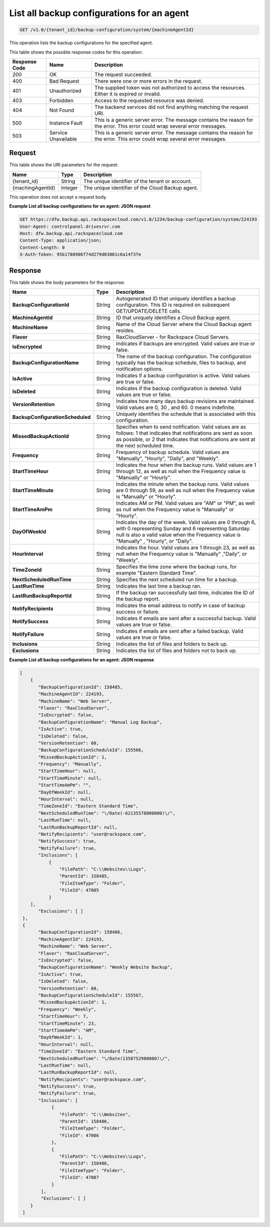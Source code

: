 
.. _get-all-backup-configurations-for-an-agent:

List all backup configurations for an agent
^^^^^^^^^^^^^^^^^^^^^^^^^^^^^^^^^^^^^^^^^^^^^^^^^^^^^^^^^^^^^^^^^^^^^^^^^^^^^^^^

.. code::

    GET /v1.0/{tenant_id}/backup-configuration/system/{machineAgentId}

This operation lists the backup configurations for the specified agent.



This table shows the possible response codes for this operation:


+--------------------------+-------------------------+-------------------------+
|Response Code             |Name                     |Description              |
+==========================+=========================+=========================+
|200                       |OK                       |The request succeeded.   |
+--------------------------+-------------------------+-------------------------+
|400                       |Bad Request              |There were one or more   |
|                          |                         |errors in the request.   |
+--------------------------+-------------------------+-------------------------+
|401                       |Unauthorized             |The supplied token was   |
|                          |                         |not authorized to access |
|                          |                         |the resources. Either it |
|                          |                         |is expired or invalid.   |
+--------------------------+-------------------------+-------------------------+
|403                       |Forbidden                |Access to the requested  |
|                          |                         |resource was denied.     |
+--------------------------+-------------------------+-------------------------+
|404                       |Not Found                |The backend services did |
|                          |                         |not find anything        |
|                          |                         |matching the request URI.|
+--------------------------+-------------------------+-------------------------+
|500                       |Instance Fault           |This is a generic server |
|                          |                         |error. The message       |
|                          |                         |contains the reason for  |
|                          |                         |the error. This error    |
|                          |                         |could wrap several error |
|                          |                         |messages.                |
+--------------------------+-------------------------+-------------------------+
|503                       |Service Unavailable      |This is a generic server |
|                          |                         |error. The message       |
|                          |                         |contains the reason for  |
|                          |                         |the error. This error    |
|                          |                         |could wrap several error |
|                          |                         |messages.                |
+--------------------------+-------------------------+-------------------------+


Request
""""""""""""""""




This table shows the URI parameters for the request:

+--------------------------+-------------------------+-------------------------+
|Name                      |Type                     |Description              |
+==========================+=========================+=========================+
|{tenant_id}               |String                   |The unique identifier of |
|                          |                         |the tenant or account.   |
+--------------------------+-------------------------+-------------------------+
|{machingAgentId}          |Integer                  |The unique identifier of |
|                          |                         |the Cloud Backup agent.  |
+--------------------------+-------------------------+-------------------------+





This operation does not accept a request body.




**Example List all backup configurations for an agent: JSON request**


.. code::

   GET https://dfw.backup.api.rackspacecloud.com/v1.0/1234/backup-configuration/system/224193
   User-Agent: controlpanel.drivesrvr.com
   Host: dfw.backup.api.rackspacecloud.com
   Content-Type: application/json;
   Content-Length: 0
   X-Auth-Token: 95b1788906f74d279d03001c6a14f3fe
   





Response
""""""""""""""""





This table shows the body parameters for the response:

+---------------------------------+----------------------+---------------------+
|Name                             |Type                  |Description          |
+=================================+======================+=====================+
|**BackupConfigurationId**        |String                |Autogenerated ID     |
|                                 |                      |that uniquely        |
|                                 |                      |identifies a backup  |
|                                 |                      |configuration. This  |
|                                 |                      |ID is required on    |
|                                 |                      |subsequent           |
|                                 |                      |GET/UPDATE/DELETE    |
|                                 |                      |calls.               |
+---------------------------------+----------------------+---------------------+
|**MachineAgentId**               |String                |ID that uniquely     |
|                                 |                      |identifies a Cloud   |
|                                 |                      |Backup agent.        |
+---------------------------------+----------------------+---------------------+
|**MachineName**                  |String                |Name of the Cloud    |
|                                 |                      |Server where the     |
|                                 |                      |Cloud Backup agent   |
|                                 |                      |resides.             |
+---------------------------------+----------------------+---------------------+
|**Flavor**                       |String                |RaxCloudServer - for |
|                                 |                      |Rackspace Cloud      |
|                                 |                      |Servers.             |
+---------------------------------+----------------------+---------------------+
|**IsEncrypted**                  |String                |Indicates if backups |
|                                 |                      |are encrypted. Valid |
|                                 |                      |values are true or   |
|                                 |                      |false.               |
+---------------------------------+----------------------+---------------------+
|**BackupConfigurationName**      |String                |The name of the      |
|                                 |                      |backup               |
|                                 |                      |configuration. The   |
|                                 |                      |configuration        |
|                                 |                      |typically has the    |
|                                 |                      |backup schedule,     |
|                                 |                      |files to backup, and |
|                                 |                      |notification options.|
+---------------------------------+----------------------+---------------------+
|**IsActive**                     |String                |Indicates if a       |
|                                 |                      |backup configuration |
|                                 |                      |is active. Valid     |
|                                 |                      |values are true or   |
|                                 |                      |false.               |
+---------------------------------+----------------------+---------------------+
|**IsDeleted**                    |String                |Indicates if the     |
|                                 |                      |backup configuration |
|                                 |                      |is deleted. Valid    |
|                                 |                      |values are true or   |
|                                 |                      |false.               |
+---------------------------------+----------------------+---------------------+
|**VersionRetention**             |String                |Indicates how many   |
|                                 |                      |days backup          |
|                                 |                      |revisions are        |
|                                 |                      |maintained. Valid    |
|                                 |                      |values are 0, 30 ,   |
|                                 |                      |and 60. 0 means      |
|                                 |                      |indefinite.          |
+---------------------------------+----------------------+---------------------+
|**BackupConfigurationScheduled** |String                |Uniquely identifies  |
|                                 |                      |the schedule that is |
|                                 |                      |associated with this |
|                                 |                      |configuration.       |
+---------------------------------+----------------------+---------------------+
|**MissedBackupActionId**         |String                |Specifies when to    |
|                                 |                      |send notification.   |
|                                 |                      |Valid values are as  |
|                                 |                      |follows: 1 that      |
|                                 |                      |indicates that       |
|                                 |                      |notifications are    |
|                                 |                      |sent as soon as      |
|                                 |                      |possible, or 2 that  |
|                                 |                      |indicates that       |
|                                 |                      |notifications are    |
|                                 |                      |sent at the next     |
|                                 |                      |scheduled time.      |
+---------------------------------+----------------------+---------------------+
|**Frequency**                    |String                |Frequency of backup  |
|                                 |                      |schedule. Valid      |
|                                 |                      |values are           |
|                                 |                      |"Manually",          |
|                                 |                      |"Hourly", "Daily",   |
|                                 |                      |and "Weekly".        |
+---------------------------------+----------------------+---------------------+
|**StartTimeHour**                |String                |Indicates the hour   |
|                                 |                      |when the backup      |
|                                 |                      |runs. Valid values   |
|                                 |                      |are 1 through 12, as |
|                                 |                      |well as null when    |
|                                 |                      |the Frequency value  |
|                                 |                      |is "Manually" or     |
|                                 |                      |"Hourly".            |
+---------------------------------+----------------------+---------------------+
|**StartTimeMinute**              |String                |Indicates the minute |
|                                 |                      |when the backup      |
|                                 |                      |runs. Valid values   |
|                                 |                      |are 0 through 59, as |
|                                 |                      |well as null when    |
|                                 |                      |the Frequency value  |
|                                 |                      |is "Manually" or     |
|                                 |                      |"Hourly".            |
+---------------------------------+----------------------+---------------------+
|**StartTimeAmPm**                |String                |Indicates AM or PM.  |
|                                 |                      |Valid values are     |
|                                 |                      |"AM" or "PM", as     |
|                                 |                      |well as null when    |
|                                 |                      |the Frequency value  |
|                                 |                      |is "Manually" or     |
|                                 |                      |"Hourly".            |
+---------------------------------+----------------------+---------------------+
|**DayOfWeekId**                  |String                |Indicates the day of |
|                                 |                      |the week. Valid      |
|                                 |                      |values are 0 through |
|                                 |                      |6, with 0            |
|                                 |                      |representing Sunday  |
|                                 |                      |and 6 representing   |
|                                 |                      |Saturday. null is    |
|                                 |                      |also a valid value   |
|                                 |                      |when the Frequency   |
|                                 |                      |value is "Manually" ,|
|                                 |                      |"Hourly", or "Daily".|
+---------------------------------+----------------------+---------------------+
|**HourInterval**                 |String                |Indicates the hour.  |
|                                 |                      |Valid values are 1   |
|                                 |                      |through 23, as well  |
|                                 |                      |as null when the     |
|                                 |                      |Frequency value is   |
|                                 |                      |"Manually" ,"Daily", |
|                                 |                      |or "Weekly".         |
+---------------------------------+----------------------+---------------------+
|**TimeZoneId**                   |String                |Specifies the time   |
|                                 |                      |zone where the       |
|                                 |                      |backup runs, for     |
|                                 |                      |example "Eastern     |
|                                 |                      |Standard Time".      |
+---------------------------------+----------------------+---------------------+
|**NextScheduledRunTime**         |String                |Specifies the next   |
|                                 |                      |scheduled run time   |
|                                 |                      |for a backup.        |
+---------------------------------+----------------------+---------------------+
|**LastRunTime**                  |String                |Indicates the last   |
|                                 |                      |time a backup ran.   |
+---------------------------------+----------------------+---------------------+
|**LastRunBackupReportId**        |String                |If the backup ran    |
|                                 |                      |successfully last    |
|                                 |                      |time, indicates the  |
|                                 |                      |ID of the backup     |
|                                 |                      |report.              |
+---------------------------------+----------------------+---------------------+
|**NotifyRecipients**             |String                |Indicates the email  |
|                                 |                      |address to notify in |
|                                 |                      |case of backup       |
|                                 |                      |success or failure.  |
+---------------------------------+----------------------+---------------------+
|**NotifySuccess**                |String                |Indicates if emails  |
|                                 |                      |are sent after a     |
|                                 |                      |successful backup.   |
|                                 |                      |Valid values are     |
|                                 |                      |true or false.       |
+---------------------------------+----------------------+---------------------+
|**NotifyFailure**                |String                |Indicates if emails  |
|                                 |                      |are sent after a     |
|                                 |                      |failed backup. Valid |
|                                 |                      |values are true or   |
|                                 |                      |false.               |
+---------------------------------+----------------------+---------------------+
|**Inclusions**                   |String                |Indicates the list   |
|                                 |                      |of files and folders |
|                                 |                      |to back up.          |
+---------------------------------+----------------------+---------------------+
|**Exclusions**                   |String                |Indicates the list   |
|                                 |                      |of files and folders |
|                                 |                      |not to back up.      |
+---------------------------------+----------------------+---------------------+







**Example List all backup configurations for an agent: JSON response**


.. code::

       [
           {
              "BackupConfigurationId": 158485,
              "MachineAgentId": 224193,
              "MachineName": "Web Server",
              "Flavor": "RaxCloudServer",
              "IsEncrypted": false,
              "BackupConfigurationName": "Manual Log Backup",
              "IsActive": true,
              "IsDeleted": false,
              "VersionRetention": 60,
              "BackupConfigurationScheduleId": 155566,
              "MissedBackupActionId": 1,
              "Frequency": "Manually",
              "StartTimeHour": null,
              "StartTimeMinute": null,
              "StartTimeAmPm": "",
              "DayOfWeekId": null,
              "HourInterval": null,
              "TimeZoneId": "Eastern Standard Time",
              "NextScheduledRunTime": "\/Date(-62135578800000)\/",
              "LastRunTime": null,
              "LastRunBackupReportId": null,
              "NotifyRecipients": "user@rackspace.com",
              "NotifySuccess": true,
              "NotifyFailure": true,
              "Inclusions": [
                  {
                      "FilePath": "C:\\Websites\\Logs",
                      "ParentId": 158485,
                      "FileItemType": "Folder",
                      "FileId": 47085
                  }
           ],
              "Exclusions": [ ]
        },
        {
              "BackupConfigurationId": 158486,
              "MachineAgentId": 224193,
              "MachineName": "Web Server",
              "Flavor": "RaxCloudServer",
              "IsEncrypted": false,
              "BackupConfigurationName": "Weekly Website Backup",
              "IsActive": true,
              "IsDeleted": false,
              "VersionRetention": 60,
              "BackupConfigurationScheduleId": 155567,
              "MissedBackupActionId": 1,
              "Frequency": "Weekly",
              "StartTimeHour": 7,
              "StartTimeMinute": 23,
              "StartTimeAmPm": "AM",
              "DayOfWeekId": 1,
              "HourInterval": null,
              "TimeZoneId": "Eastern Standard Time",
              "NextScheduledRunTime": "\/Date(1358752980000)\/",
              "LastRunTime": null,
              "LastRunBackupReportId": null,
              "NotifyRecipients": "user@rackspace.com",
              "NotifySuccess": true,
              "NotifyFailure": true,
              "Inclusions": [
                   {
                      "FilePath": "C:\\Websites",
                      "ParentId": 158486,
                      "FileItemType": "Folder",
                      "FileId": 47086
                   },
                   {
                      "FilePath": "C:\\Websites\\Logs",
                      "ParentId": 158486,
                      "FileItemType": "Folder",
                      "FileId": 47087
                   }
               ],
               "Exclusions": [ ]
           }
        ]




